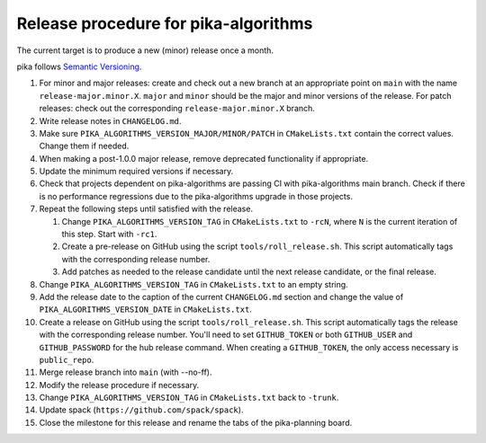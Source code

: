 ..
    Copyright (c)      2022 ETH Zurich
    Copyright (c) 2007-2017 Louisiana State University

    SPDX-License-Identifier: BSL-1.0
    Distributed under the Boost Software License, Version 1.0. (See accompanying
    file LICENSE_1_0.txt or copy at http://www.boost.org/LICENSE_1_0.txt)

Release procedure for pika-algorithms
=====================================

The current target is to produce a new (minor) release once a month.

pika follows `Semantic Versioning <https://semver.org>`_.

#. For minor and major releases: create and check out a new branch at an
   appropriate point on ``main`` with the name ``release-major.minor.X``.
   ``major`` and ``minor`` should be the major and minor versions of the
   release. For patch releases: check out the corresponding
   ``release-major.minor.X`` branch.

#. Write release notes in ``CHANGELOG.md``.

#. Make sure ``PIKA_ALGORITHMS_VERSION_MAJOR/MINOR/PATCH`` in ``CMakeLists.txt``
   contain the correct values. Change them if needed.

#. When making a post-1.0.0 major release, remove deprecated functionality if
   appropriate.

#. Update the minimum required versions if necessary.

#. Check that projects dependent on pika-algorithms are passing CI with
   pika-algorithms main branch.  Check if there is no performance regressions
   due to the pika-algorithms upgrade in those projects.

#. Repeat the following steps until satisfied with the release.

   #. Change ``PIKA_ALGORITHMS_VERSION_TAG`` in ``CMakeLists.txt`` to ``-rcN``,
      where ``N`` is the current iteration of this step. Start with ``-rc1``.

   #. Create a pre-release on GitHub using the script ``tools/roll_release.sh``.
      This script automatically tags with the corresponding release number.

   #. Add patches as needed to the release candidate until the next release
      candidate, or the final release.

#. Change ``PIKA_ALGORITHMS_VERSION_TAG`` in ``CMakeLists.txt`` to an empty
   string.

#. Add the release date to the caption of the current ``CHANGELOG.md`` section
   and change the value of ``PIKA_ALGORITHMS_VERSION_DATE`` in ``CMakeLists.txt``.

#. Create a release on GitHub using the script ``tools/roll_release.sh``. This
   script automatically tags the release with the corresponding release number.
   You'll need to set ``GITHUB_TOKEN`` or both ``GITHUB_USER`` and
   ``GITHUB_PASSWORD`` for the hub release command. When creating a
   ``GITHUB_TOKEN``, the only access necessary is ``public_repo``.

#. Merge release branch into ``main`` (with --no-ff).

#. Modify the release procedure if necessary.

#. Change ``PIKA_ALGORITHMS_VERSION_TAG`` in ``CMakeLists.txt`` back to ``-trunk``.

#. Update spack (``https://github.com/spack/spack``).

#. Close the milestone for this release and rename the tabs of the pika-planning
   board.
